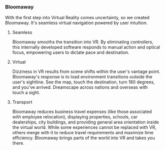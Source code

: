  
*** Bloomaway

With the first step into Virtual Reality comes uncertainty, so we created Bloomaway. It's seamless virtual navigation powered by user intuition. 

**** Seamless 
Bloomaway smooths the transition into VR. By eliminating controllers, this internally developed software responds to manual action and optical focus, empowering users to dictate pace and destination. 

**** Virtual 
Dizziness in VR results from scene shifts within the user's vantage point. Bloomaway's response is to load environment transitions outside the user's sightline. See the map, touch the destination, turn 180 degrees, and you've arrived. Dreamscape across nations and overseas with touch a sight.

**** Transport 
Bloomaway reduces business travel expenses (like those associated with employee relocation), displaying properties, schools, car dealerships, city buildings, and providing general area orientation inside the virtual world. While some experiences cannot be replaced with VR, others merge with it to reduce travel requirements and maximize time efficiency. Bloomaway brings parts of the world into VR and takes you there. 
